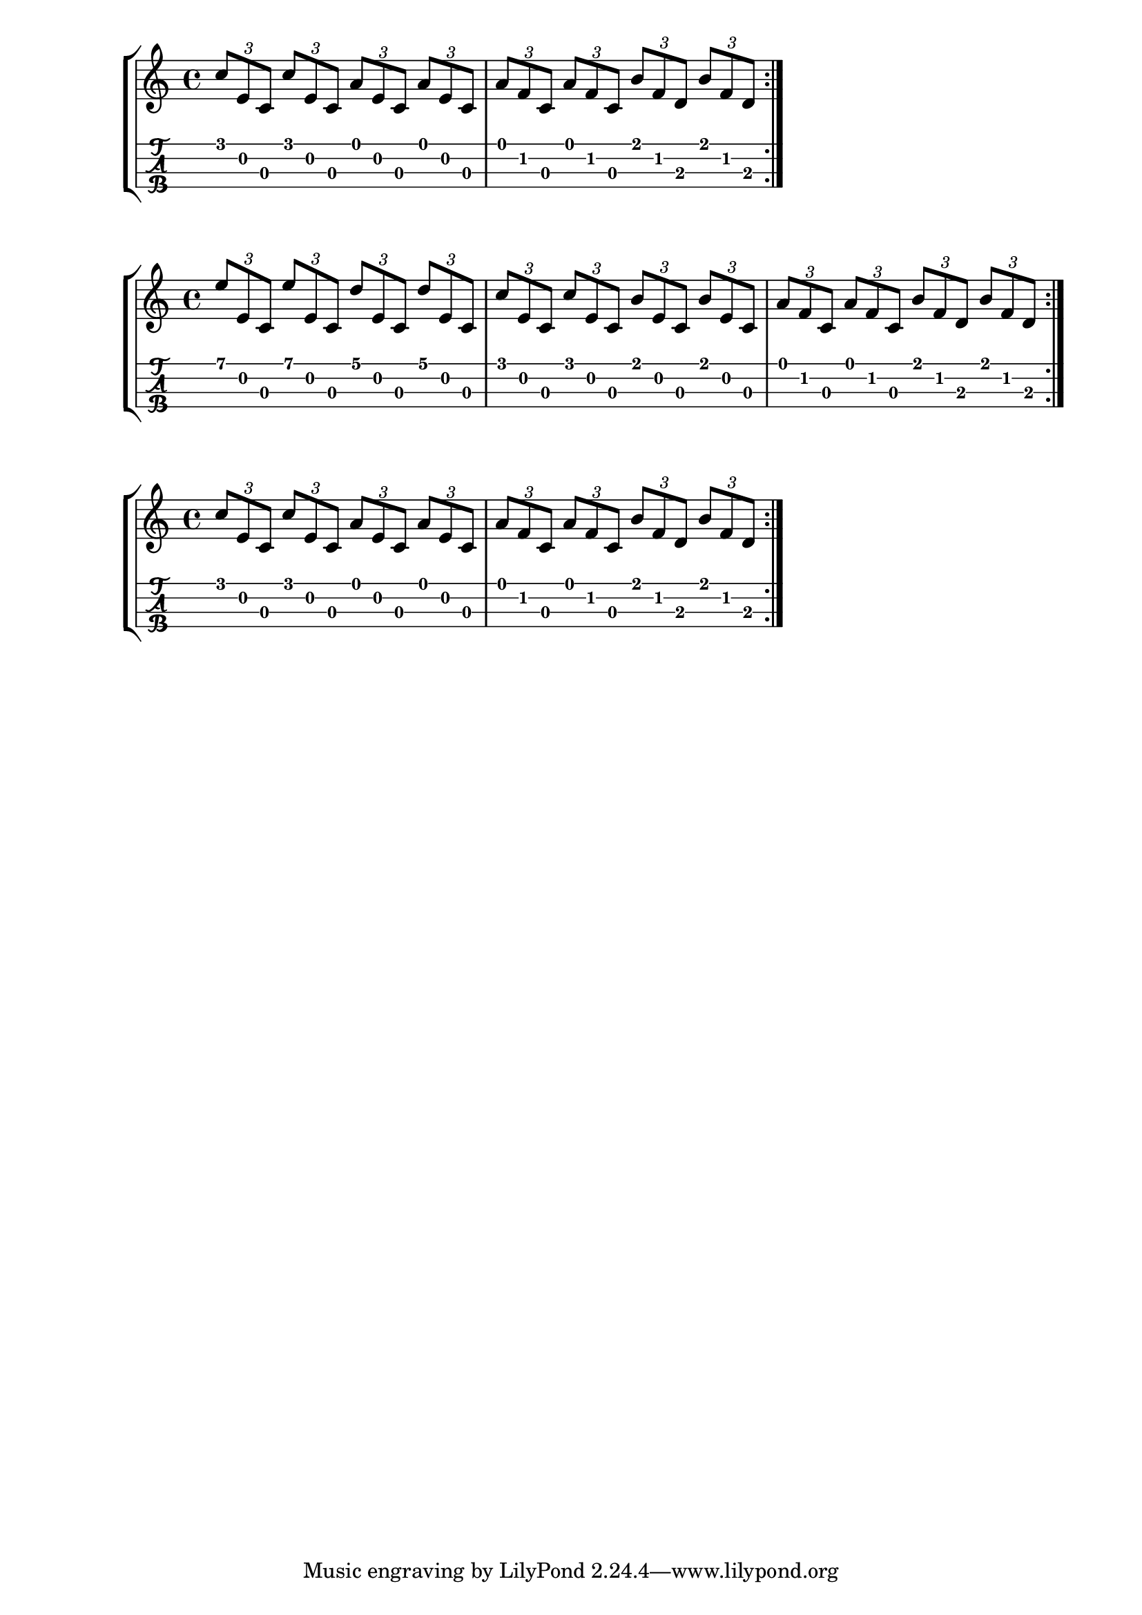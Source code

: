 \version "2.18.2"

\layout{
	\context {
		\TabStaff
		stringTunings = \stringTuning <g c' e' a'>
	}
}

%--- Introducción de las notas ---%

one = \relative c' {
	c8 d e f g a b c |
	c b a g f e d c |
	\bar ":|." 
}

uno = \relative c' {
	\tuplet 3/2 { c' e, c }
	\tuplet 3/2 { c' e, c }
	\tuplet 3/2 { a' e c }
	\tuplet 3/2 { a' e c } |
	\tuplet 3/2 { a' f c }
	\tuplet 3/2 { a' f c }
	\tuplet 3/2 { b' f d }
	\tuplet 3/2 { b' f d } |
	\bar ":|." 
}
dos = \relative c' {
	\tuplet 3/2 { e' e, c }
	\tuplet 3/2 { e' e, c }
	\tuplet 3/2 { d' e, c }
	\tuplet 3/2 { d' e, c } |
	\tuplet 3/2 { c' e, c }
	\tuplet 3/2 { c' e, c }
	\tuplet 3/2 { b' e, c }
	\tuplet 3/2 { b' e, c } |
	\tuplet 3/2 { a' f c }
	\tuplet 3/2 { a' f c }
	\tuplet 3/2 { b' f d }
	\tuplet 3/2 { b' f d } |
	\bar ":|." 
}

%--- Partitura ---%
\score {
	\new StaffGroup	
	<<
		\new Staff \uno
		\new TabStaff \uno
	>>
}

\score {
	\new StaffGroup	
	<<
		\new Staff \dos
		\new TabStaff \dos
	>>
}

\score {
	\new StaffGroup	
	<<
		\new Staff \uno
		\new TabStaff \uno
	>>
}